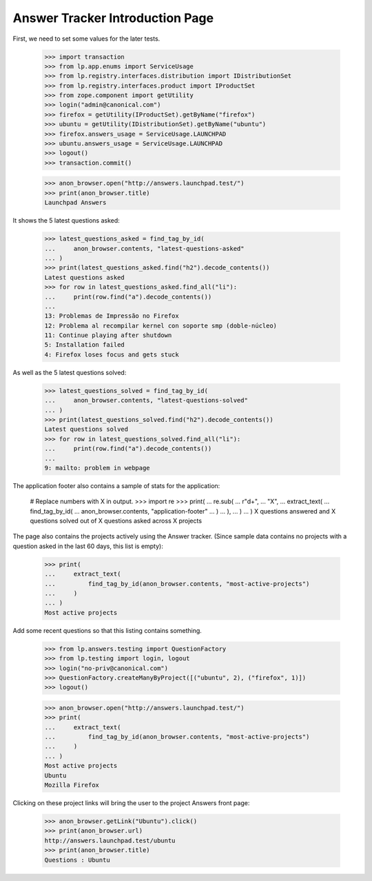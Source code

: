 Answer Tracker Introduction Page
================================

First, we need to set some values for the later tests.

    >>> import transaction
    >>> from lp.app.enums import ServiceUsage
    >>> from lp.registry.interfaces.distribution import IDistributionSet
    >>> from lp.registry.interfaces.product import IProductSet
    >>> from zope.component import getUtility
    >>> login("admin@canonical.com")
    >>> firefox = getUtility(IProductSet).getByName("firefox")
    >>> ubuntu = getUtility(IDistributionSet).getByName("ubuntu")
    >>> firefox.answers_usage = ServiceUsage.LAUNCHPAD
    >>> ubuntu.answers_usage = ServiceUsage.LAUNCHPAD
    >>> logout()
    >>> transaction.commit()

    >>> anon_browser.open("http://answers.launchpad.test/")
    >>> print(anon_browser.title)
    Launchpad Answers

It shows the 5 latest questions asked:

    >>> latest_questions_asked = find_tag_by_id(
    ...     anon_browser.contents, "latest-questions-asked"
    ... )
    >>> print(latest_questions_asked.find("h2").decode_contents())
    Latest questions asked
    >>> for row in latest_questions_asked.find_all("li"):
    ...     print(row.find("a").decode_contents())
    ...
    13: Problemas de Impressão no Firefox
    12: Problema al recompilar kernel con soporte smp (doble-núcleo)
    11: Continue playing after shutdown
    5: Installation failed
    4: Firefox loses focus and gets stuck

As well as the 5 latest questions solved:

    >>> latest_questions_solved = find_tag_by_id(
    ...     anon_browser.contents, "latest-questions-solved"
    ... )
    >>> print(latest_questions_solved.find("h2").decode_contents())
    Latest questions solved
    >>> for row in latest_questions_solved.find_all("li"):
    ...     print(row.find("a").decode_contents())
    ...
    9: mailto: problem in webpage

The application footer also contains a sample of stats for the application:

    # Replace numbers with X in output.
    >>> import re
    >>> print(
    ...     re.sub(
    ...         r"\d+",
    ...         "X",
    ...         extract_text(
    ...             find_tag_by_id(
    ...                 anon_browser.contents, "application-footer"
    ...             )
    ...         ),
    ...     )
    ... )
    X questions answered and X questions solved out of
    X questions asked across X projects

The page also contains the projects actively using the Answer tracker.
(Since sample data contains no projects with a question asked in the
last 60 days, this list is empty):

    >>> print(
    ...     extract_text(
    ...         find_tag_by_id(anon_browser.contents, "most-active-projects")
    ...     )
    ... )
    Most active projects

Add some recent questions so that this listing contains something.

    >>> from lp.answers.testing import QuestionFactory
    >>> from lp.testing import login, logout
    >>> login("no-priv@canonical.com")
    >>> QuestionFactory.createManyByProject([("ubuntu", 2), ("firefox", 1)])
    >>> logout()

    >>> anon_browser.open("http://answers.launchpad.test/")
    >>> print(
    ...     extract_text(
    ...         find_tag_by_id(anon_browser.contents, "most-active-projects")
    ...     )
    ... )
    Most active projects
    Ubuntu
    Mozilla Firefox

Clicking on these project links will bring the user to the project
Answers front page:

    >>> anon_browser.getLink("Ubuntu").click()
    >>> print(anon_browser.url)
    http://answers.launchpad.test/ubuntu
    >>> print(anon_browser.title)
    Questions : Ubuntu

